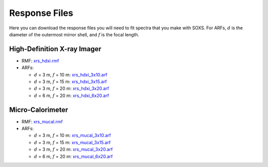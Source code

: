 .. _responses:

Response Files
==============

Here you can download the response files you will need to fit spectra that you make with SOXS. For ARFs,
:math:`d` is the diameter of the outermost mirror shell, and :math:`f` is the focal length.

High-Definition X-ray Imager
----------------------------

* RMF: `xrs_hdxi.rmf <xrs_hdxi.rmf>`_
* ARFs:

  * :math:`d` = 3 m, :math:`f` = 10 m: `xrs_hdxi_3x10.arf <xrs_hdxi_3x10.arf>`_
  * :math:`d` = 3 m, :math:`f` = 15 m: `xrs_hdxi_3x15.arf <xrs_hdxi_3x15.arf>`_
  * :math:`d` = 3 m, :math:`f` = 20 m: `xrs_hdxi_3x20.arf <xrs_hdxi_3x20.arf>`_
  * :math:`d` = 6 m, :math:`f` = 20 m: `xrs_hdxi_6x20.arf <xrs_hdxi_6x20.arf>`_


Micro-Calorimeter
-----------------

* RMF: `xrs_mucal.rmf <xrs_mucal.rmf>`_
* ARFs:

  * :math:`d` = 3 m, :math:`f` = 10 m: `xrs_mucal_3x10.arf <xrs_mucal_3x10.arf>`_
  * :math:`d` = 3 m, :math:`f` = 15 m: `xrs_mucal_3x15.arf <xrs_mucal_3x15.arf>`_
  * :math:`d` = 3 m, :math:`f` = 20 m: `xrs_mucal_3x20.arf <xrs_mucal_3x20.arf>`_
  * :math:`d` = 6 m, :math:`f` = 20 m: `xrs_mucal_6x20.arf <xrs_mucal_6x20.arf>`_
